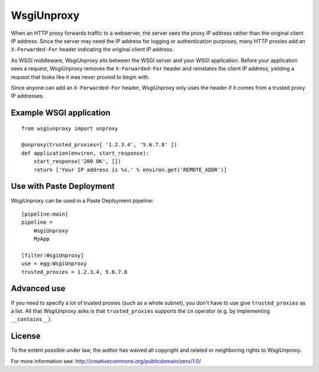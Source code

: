 WsgiUnproxy
===========

When an HTTP proxy forwards traffic to a webserver, the server sees the proxy
IP address rather than the original client IP address. Since the server may
need the IP address for logging or authentication purposes, many HTTP proxies
add an ``X-Forwarded-For`` header indicating the original client IP address.

As WSGI middleware, WsgiUnproxy sits between the WSGI server and your WSGI
application. Before your application sees a request, WsgiUnproxy removes the
``X-Forwarded-For`` header and reinstates the client IP address, yielding a
request that looks like it was never proxied to begin with.

Since anyone can add an ``X-Forwarded-For`` header, WsgiUnproxy only uses the
header if it comes from a trusted proxy IP addresses.


Example WSGI application
------------------------

::

    from wsgiunproxy import unproxy

    @unproxy(trusted_proxies=[ '1.2.3.4', '5.6.7.8' ])
    def application(environ, start_response):
        start_response('200 OK', [])
        return ['Your IP address is %s.' % environ.get('REMOTE_ADDR')]


Use with Paste Deployment
-------------------------

WsgiUnproxy can be used in a Paste Deployment pipeline::

    [pipeline:main]
    pipeline =
        WsgiUnproxy
        MyApp

    [filter:WsgiUnproxy]
    use = egg:WsgiUnproxy
    trusted_proxies = 1.2.3.4, 5.6.7.8


Advanced use
------------

If you need to specify a lot of trusted proxies (such as a whole subnet), you
don't have to use give ``trusted_proxies`` as a list. All that WsgiUnproxy asks
is that ``trusted_proxies`` supports the ``in`` operator (e.g. by implementing
``__contains__``).


License
-------

To the extent possible under law, the author has waived all copyright and
related or neighboring rights to WsgiUnproxy.

For more information see:
http://creativecommons.org/publicdomain/zero/1.0/
